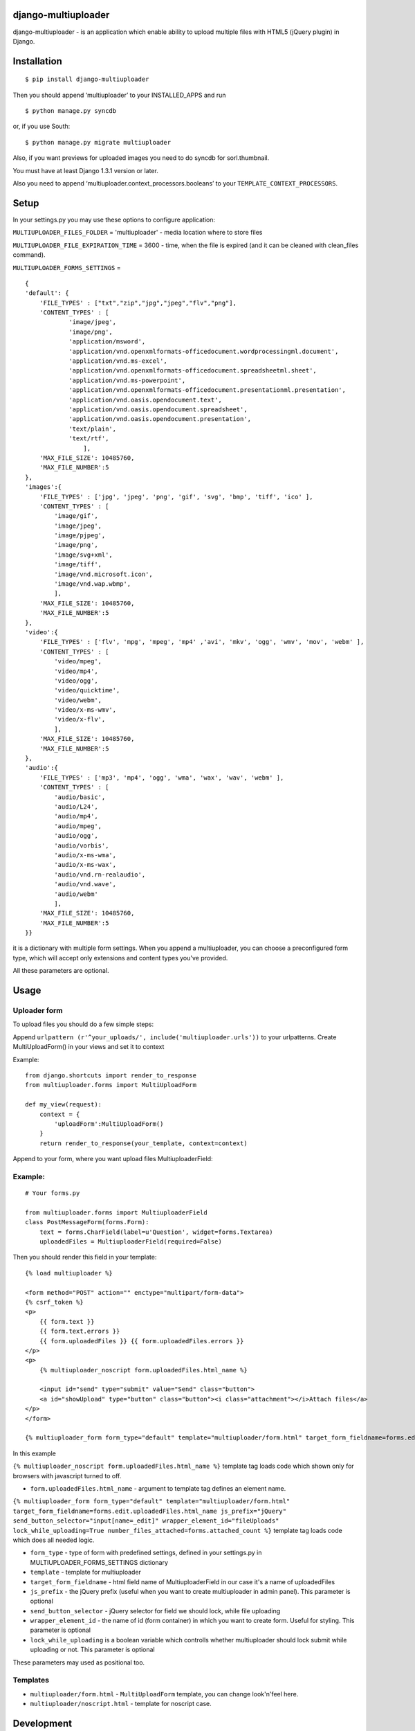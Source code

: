 django-multiuploader
====================

django-multiuploader - is an application which enable ability to upload
multiple files with HTML5 (jQuery plugin) in Django.

Installation
============

::

    $ pip install django-multiuploader

Then you should append ‘multiuploader’ to your INSTALLED\_APPS and run

::

    $ python manage.py syncdb

or, if you use South:

::

    $ python manage.py migrate multiuploader

Also, if you want previews for uploaded images you need to do syncdb for
sorl.thumbnail.

You must have at least Django 1.3.1 version or later.

Also you need to append ‘multiuploader.context\_processors.booleans’ to
your ``TEMPLATE_CONTEXT_PROCESSORS``.

Setup
=====

In your settings.py you may use these options to configure application:

``MULTIUPLOADER_FILES_FOLDER`` = 'multiuploader' - media location where to store files

``MULTIUPLOADER_FILE_EXPIRATION_TIME`` = 3600 - time, when the file is expired (and it can be cleaned with clean\_files command).

``MULTIUPLOADER_FORMS_SETTINGS`` = 
:: 

    {
    'default': {
        'FILE_TYPES' : ["txt","zip","jpg","jpeg","flv","png"],
        'CONTENT_TYPES' : [
                'image/jpeg',
                'image/png',
                'application/msword',
                'application/vnd.openxmlformats-officedocument.wordprocessingml.document',
                'application/vnd.ms-excel',
                'application/vnd.openxmlformats-officedocument.spreadsheetml.sheet',
                'application/vnd.ms-powerpoint',
                'application/vnd.openxmlformats-officedocument.presentationml.presentation',
                'application/vnd.oasis.opendocument.text',
                'application/vnd.oasis.opendocument.spreadsheet',
                'application/vnd.oasis.opendocument.presentation',
                'text/plain',
                'text/rtf',
                    ],
        'MAX_FILE_SIZE': 10485760,
        'MAX_FILE_NUMBER':5
    },
    'images':{
        'FILE_TYPES' : ['jpg', 'jpeg', 'png', 'gif', 'svg', 'bmp', 'tiff', 'ico' ],
        'CONTENT_TYPES' : [
            'image/gif',
            'image/jpeg',
            'image/pjpeg',
            'image/png',
            'image/svg+xml',
            'image/tiff',
            'image/vnd.microsoft.icon',
            'image/vnd.wap.wbmp',
            ],
        'MAX_FILE_SIZE': 10485760,
        'MAX_FILE_NUMBER':5
    },
    'video':{
        'FILE_TYPES' : ['flv', 'mpg', 'mpeg', 'mp4' ,'avi', 'mkv', 'ogg', 'wmv', 'mov', 'webm' ],
        'CONTENT_TYPES' : [
            'video/mpeg',
            'video/mp4',
            'video/ogg',
            'video/quicktime',
            'video/webm',
            'video/x-ms-wmv',
            'video/x-flv',
            ],
        'MAX_FILE_SIZE': 10485760,
        'MAX_FILE_NUMBER':5
    },
    'audio':{
        'FILE_TYPES' : ['mp3', 'mp4', 'ogg', 'wma', 'wax', 'wav', 'webm' ],
        'CONTENT_TYPES' : [
            'audio/basic',
            'audio/L24',
            'audio/mp4',
            'audio/mpeg',
            'audio/ogg',
            'audio/vorbis',
            'audio/x-ms-wma',
            'audio/x-ms-wax',
            'audio/vnd.rn-realaudio',
            'audio/vnd.wave',
            'audio/webm'
            ],
        'MAX_FILE_SIZE': 10485760,
        'MAX_FILE_NUMBER':5
    }} 
    

it is a dictionary with multiple form settings. When you append a multiuploader, you can choose a preconfigured form type, which will accept only extensions and content types you've provided.


All these parameters are optional.

Usage
=====

Uploader form
~~~~~~~~~~~~~

To upload files you should do a few simple steps:

Append ``urlpattern (r'^your_uploads/', include('multiuploader.urls'))``
to your urlpatterns. Create MultiUploadForm() in your views and set it
to context

Example:

::

        from django.shortcuts import render_to_response
        from multiuploader.forms import MultiUploadForm

        def my_view(request):
            context = {
                'uploadForm':MultiUploadForm()
            }
            return render_to_response(your_template, context=context)

Append to your form, where you want upload files MultiuploaderField:

Example:
~~~~~~~~

::

    # Your forms.py

    from multiuploader.forms import MultiuploaderField
    class PostMessageForm(forms.Form):
        text = forms.CharField(label=u'Question', widget=forms.Textarea)
        uploadedFiles = MultiuploaderField(required=False)

Then you should render this field in your template::

        {% load multiuploader %}
        
        <form method="POST" action="" enctype="multipart/form-data">
        {% csrf_token %}
        <p>
            {{ form.text }}
            {{ form.text.errors }}
            {{ form.uploadedFiles }} {{ form.uploadedFiles.errors }}
        </p>
        <p>
            {% multiuploader_noscript form.uploadedFiles.html_name %}

            <input id="send" type="submit" value="Send" class="button">
            <a id="showUpload" type="button" class="button"><i class="attachment"></i>Attach files</a> 
        </p>
        </form>

        {% multiuploader_form form_type="default" template="multiuploader/form.html" target_form_fieldname=forms.edit.uploadedFiles.html_name js_prefix="jQuery" send_button_selector="input[name=_edit]" wrapper_element_id="fileUploads" lock_while_uploading=True number_files_attached=forms.attached_count %}

In this example

``{% multiuploader_noscript form.uploadedFiles.html_name %}`` template tag loads code which shown only for browsers with javascript turned to off.

-  ``form.uploadedFiles.html_name`` - argument to template tag defines
   an element name.

``{% multiuploader_form form_type="default" template="multiuploader/form.html" target_form_fieldname=forms.edit.uploadedFiles.html_name js_prefix="jQuery" send_button_selector="input[name=_edit]" wrapper_element_id="fileUploads" lock_while_uploading=True number_files_attached=forms.attached_count %}`` template tag loads code which does all needed logic.

-  ``form_type`` - type of form with predefined settings, defined in your settings.py in MULTIUPLOADER_FORMS_SETTINGS dictionary
-  ``template`` - template for multiuploader
-  ``target_form_fieldname`` - html field name of MultiuploaderField in our case it's a name of uploadedFiles
-  ``js_prefix`` - the jQuery prefix (useful when you want to create multiuploader in admin panel). This parameter is optional
-  ``send_button_selector`` - jQuery selector for field we should lock, while file uploading
-  ``wrapper_element_id`` - the name of id (form container) in which you want to create form. Useful for styling. This parameter is optional
-  ``lock_while_uploading`` is a boolean variable which controlls whether multiuploader should lock submit while uploading or not. This parameter is optional

These parameters may used as positional too.

Templates
~~~~~~~~~

-  ``multiuploader/form.html`` - ``MultiUploadForm`` template, you can change look'n'feel here.
-  ``multiuploader/noscript.html`` - template for noscript case.

Development
===========

The development is on following the repository:

-  https://bitbucket.org/Satchitananda/django-multiuploader

All the feature requests, ideas, bug-reports etc. write in tracker:
-  https://bitbucket.org/Satchitananda/django-multiuploader/issues

Additional appreciation
=======================

-  Sebastian Tschan for jQuery HTML5 Uploader (https://blueimp.net/).
-  Iurii Garmash for `django multiuploader skeleton`_, which was the
   codebase for this app.

License
=======

Released under the `MIT license`_.

.. _django multiuploader skeleton: https://github.com/garmoncheg/django_multiuploader
.. _MIT license: http://www.opensource.org/licenses/MIT

